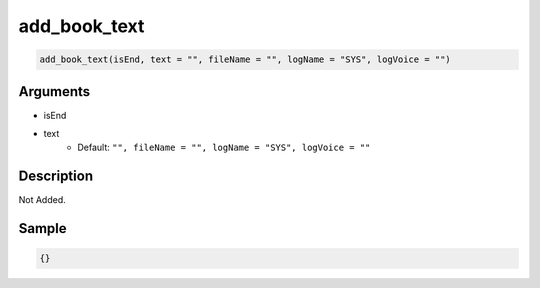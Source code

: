 add_book_text
========================

.. code-block:: text

	add_book_text(isEnd, text = "", fileName = "", logName = "SYS", logVoice = "")


Arguments
------------

* isEnd
* text
	* Default: ``"", fileName = "", logName = "SYS", logVoice = ""``

Description
-------------

Not Added.

Sample
-------------

.. code-block:: json

	{}

